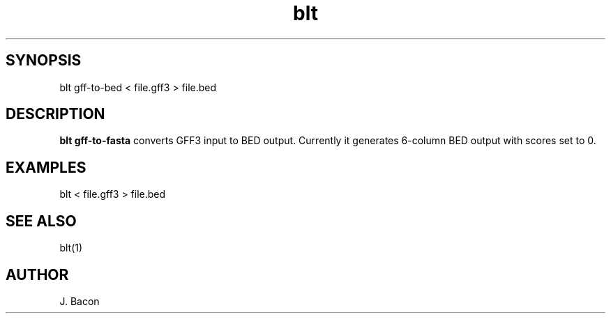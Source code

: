 .TH blt vcf-search 1

\" Convention:
\" Underline anything that is typed verbatim - commands, etc.
.SH SYNOPSIS
.PP
.nf 
.na
blt gff-to-bed < file.gff3 > file.bed
.ad
.fi

.SH DESCRIPTION

.B blt gff-to-fasta
converts GFF3 input to BED output.  Currently it generates 6-column BED
output with scores set to 0.

.SH EXAMPLES
.nf
.na
blt < file.gff3 > file.bed
.ad
.fi

.SH SEE ALSO

blt(1)

.SH AUTHOR
.nf
.na
J. Bacon
